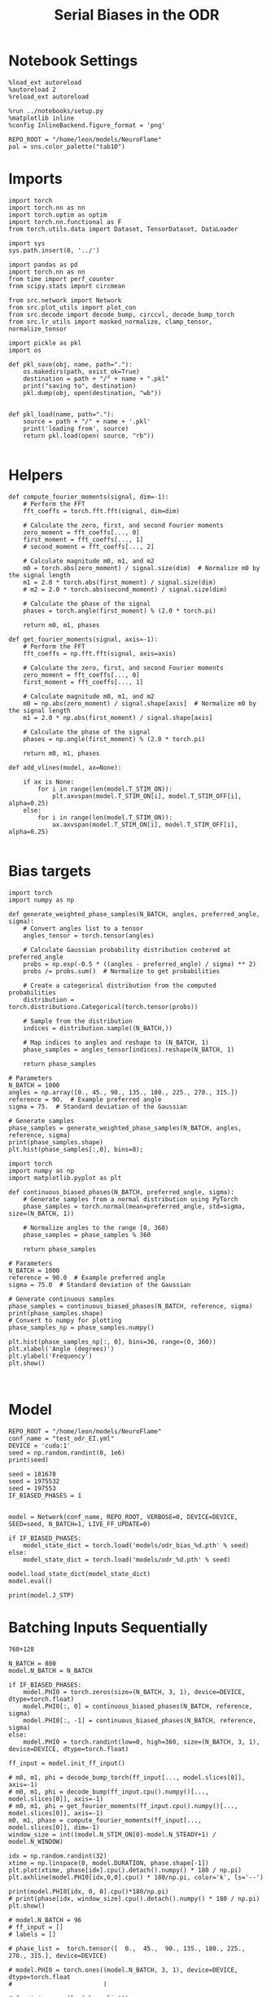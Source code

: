 #+STARTUP: fold
#+TITLE: Serial Biases in the ODR
#+PROPERTY: header-args:ipython :results both :exports both :async yes :session odr_sb :kernel torch :exports results :output-dir ./figures/odr :file (lc/org-babel-tangle-figure-filename)

* Notebook Settings

#+begin_src ipython
  %load_ext autoreload
  %autoreload 2
  %reload_ext autoreload

  %run ../notebooks/setup.py
  %matplotlib inline
  %config InlineBackend.figure_format = 'png'

  REPO_ROOT = "/home/leon/models/NeuroFlame"
  pal = sns.color_palette("tab10")
#+end_src

#+RESULTS:
: The autoreload extension is already loaded. To reload it, use:
:   %reload_ext autoreload
: Python exe
: /home/leon/mambaforge/envs/torch/bin/python

* Imports

#+begin_src ipython
  import torch
  import torch.nn as nn
  import torch.optim as optim
  import torch.nn.functional as F
  from torch.utils.data import Dataset, TensorDataset, DataLoader
#+end_src

#+RESULTS:

#+RESULTS:

#+begin_src ipython
  import sys
  sys.path.insert(0, '../')

  import pandas as pd
  import torch.nn as nn
  from time import perf_counter
  from scipy.stats import circmean

  from src.network import Network
  from src.plot_utils import plot_con
  from src.decode import decode_bump, circcvl, decode_bump_torch
  from src.lr_utils import masked_normalize, clamp_tensor, normalize_tensor
#+end_src

#+RESULTS:

#+begin_src ipython :tangle ../src/torch/utils.py
  import pickle as pkl
  import os

  def pkl_save(obj, name, path="."):
      os.makedirs(path, exist_ok=True)
      destination = path + "/" + name + ".pkl"
      print("saving to", destination)
      pkl.dump(obj, open(destination, "wb"))


  def pkl_load(name, path="."):
      source = path + "/" + name + '.pkl'
      print('loading from', source)
      return pkl.load(open( source, "rb"))

#+end_src

#+RESULTS:

* Helpers
#+begin_src ipython
def compute_fourier_moments(signal, dim=-1):
    # Perform the FFT
    fft_coeffs = torch.fft.fft(signal, dim=dim)

    # Calculate the zero, first, and second Fourier moments
    zero_moment = fft_coeffs[..., 0]
    first_moment = fft_coeffs[..., 1]
    # second_moment = fft_coeffs[..., 2]

    # Calculate magnitude m0, m1, and m2
    m0 = torch.abs(zero_moment) / signal.size(dim)  # Normalize m0 by the signal length
    m1 = 2.0 * torch.abs(first_moment) / signal.size(dim)
    # m2 = 2.0 * torch.abs(second_moment) / signal.size(dim)

    # Calculate the phase of the signal
    phases = torch.angle(first_moment) % (2.0 * torch.pi)

    return m0, m1, phases
#+end_src

#+RESULTS:

#+begin_src ipython
def get_fourier_moments(signal, axis=-1):
    # Perform the FFT
    fft_coeffs = np.fft.fft(signal, axis=axis)

    # Calculate the zero, first, and second Fourier moments
    zero_moment = fft_coeffs[..., 0]
    first_moment = fft_coeffs[..., 1]

    # Calculate magnitude m0, m1, and m2
    m0 = np.abs(zero_moment) / signal.shape[axis]  # Normalize m0 by the signal length
    m1 = 2.0 * np.abs(first_moment) / signal.shape[axis]

    # Calculate the phase of the signal
    phases = np.angle(first_moment) % (2.0 * torch.pi)

    return m0, m1, phases
#+end_src

#+RESULTS:

#+begin_src ipython
def add_vlines(model, ax=None):

    if ax is None:
        for i in range(len(model.T_STIM_ON)):
            plt.axvspan(model.T_STIM_ON[i], model.T_STIM_OFF[i], alpha=0.25)
    else:
        for i in range(len(model.T_STIM_ON)):
            ax.axvspan(model.T_STIM_ON[i], model.T_STIM_OFF[i], alpha=0.25)

#+end_src

#+RESULTS:

* Bias targets

#+begin_src ipython
import torch
import numpy as np

def generate_weighted_phase_samples(N_BATCH, angles, preferred_angle, sigma):
    # Convert angles list to a tensor
    angles_tensor = torch.tensor(angles)

    # Calculate Gaussian probability distribution centered at preferred_angle
    probs = np.exp(-0.5 * ((angles - preferred_angle) / sigma) ** 2)
    probs /= probs.sum()  # Normalize to get probabilities

    # Create a categorical distribution from the computed probabilities
    distribution = torch.distributions.Categorical(torch.tensor(probs))

    # Sample from the distribution
    indices = distribution.sample((N_BATCH,))

    # Map indices to angles and reshape to (N_BATCH, 1)
    phase_samples = angles_tensor[indices].reshape(N_BATCH, 1)

    return phase_samples

# Parameters
N_BATCH = 1000
angles = np.array([0., 45., 90., 135., 180., 225., 270., 315.])
reference = 90.  # Example preferred angle
sigma = 75.  # Standard deviation of the Gaussian

# Generate samples
phase_samples = generate_weighted_phase_samples(N_BATCH, angles, reference, sigma)
print(phase_samples.shape)
plt.hist(phase_samples[:,0], bins=8);
#+end_src

#+RESULTS:
:RESULTS:
: torch.Size([1000, 1])
[[./figures/odr/figure_7.png]]
:END:

#+begin_src ipython
import torch
import numpy as np
import matplotlib.pyplot as plt

def continuous_biased_phases(N_BATCH, preferred_angle, sigma):
    # Generate samples from a normal distribution using PyTorch
    phase_samples = torch.normal(mean=preferred_angle, std=sigma, size=(N_BATCH, 1))

    # Normalize angles to the range [0, 360)
    phase_samples = phase_samples % 360

    return phase_samples

# Parameters
N_BATCH = 1000
reference = 90.0  # Example preferred angle
sigma = 75.0  # Standard deviation of the Gaussian

# Generate continuous samples
phase_samples = continuous_biased_phases(N_BATCH, reference, sigma)
print(phase_samples.shape)
# Convert to numpy for plotting
phase_samples_np = phase_samples.numpy()

plt.hist(phase_samples_np[:, 0], bins=36, range=(0, 360))
plt.xlabel('Angle (degrees)')
plt.ylabel('Frequency')
plt.show()
#+end_src

#+RESULTS:
:RESULTS:
: torch.Size([1000, 1])
[[./figures/odr/figure_8.png]]
:END:


#+begin_src ipython

#+end_src

#+RESULTS:

* Model

#+begin_src ipython
REPO_ROOT = "/home/leon/models/NeuroFlame"
conf_name = "test_odr_EI.yml"
DEVICE = 'cuda:1'
seed = np.random.randint(0, 1e6)
print(seed)

seed = 181678
seed = 1975532
seed = 197553
IF_BIASED_PHASES = 1

#+end_src

#+RESULTS:
: 269977

#+begin_src ipython
model = Network(conf_name, REPO_ROOT, VERBOSE=0, DEVICE=DEVICE, SEED=seed, N_BATCH=1, LIVE_FF_UPDATE=0)
#+end_src

#+RESULTS:

#+begin_src ipython
if IF_BIASED_PHASES:
    model_state_dict = torch.load('models/odr_bias_%d.pth' % seed)
else:
    model_state_dict = torch.load('models/odr_%d.pth' % seed)

model.load_state_dict(model_state_dict)
model.eval()
#+end_src

#+RESULTS:
:RESULTS:
# [goto error]
#+begin_example
---------------------------------------------------------------------------
FileNotFoundError                         Traceback (most recent call last)
Cell In[12], line 2
      1 if IF_BIASED_PHASES:
----> 2     model_state_dict = torch.load('models/odr_bias_%d.pth' % seed)
      3 else:
      4     model_state_dict = torch.load('models/odr_%d.pth' % seed)

File ~/mambaforge/envs/torch/lib/python3.10/site-packages/torch/serialization.py:998, in load(f, map_location, pickle_module, weights_only, mmap, **pickle_load_args)
    995 if 'encoding' not in pickle_load_args.keys():
    996     pickle_load_args['encoding'] = 'utf-8'
--> 998 with _open_file_like(f, 'rb') as opened_file:
    999     if _is_zipfile(opened_file):
   1000         # The zipfile reader is going to advance the current file position.
   1001         # If we want to actually tail call to torch.jit.load, we need to
   1002         # reset back to the original position.
   1003         orig_position = opened_file.tell()

File ~/mambaforge/envs/torch/lib/python3.10/site-packages/torch/serialization.py:445, in _open_file_like(name_or_buffer, mode)
    443 def _open_file_like(name_or_buffer, mode):
    444     if _is_path(name_or_buffer):
--> 445         return _open_file(name_or_buffer, mode)
    446     else:
    447         if 'w' in mode:

File ~/mambaforge/envs/torch/lib/python3.10/site-packages/torch/serialization.py:426, in _open_file.__init__(self, name, mode)
    425 def __init__(self, name, mode):
--> 426     super().__init__(open(name, mode))

FileNotFoundError: [Errno 2] No such file or directory: 'models/odr_bias_197553.pth'
#+end_example
:END:

#+begin_src ipython
print(model.J_STP)
#+end_src

#+RESULTS:
: Parameter containing:
: tensor(20., device='cuda:1', requires_grad=True)

* Batching Inputs Sequentially

#+begin_src ipython
768+128
#+end_src

#+RESULTS:
: 896

#+begin_src ipython
N_BATCH = 800
model.N_BATCH = N_BATCH

if IF_BIASED_PHASES:
    model.PHI0 = torch.zeros(size=(N_BATCH, 3, 1), device=DEVICE, dtype=torch.float)
    model.PHI0[:, 0] = continuous_biased_phases(N_BATCH, reference, sigma)
    model.PHI0[:, -1] = continuous_biased_phases(N_BATCH, reference, sigma)
else:
    model.PHI0 = torch.randint(low=0, high=360, size=(N_BATCH, 3, 1), device=DEVICE, dtype=torch.float)

ff_input = model.init_ff_input()

# m0, m1, phi = decode_bump_torch(ff_input[..., model.slices[0]], axis=-1)
# m0, m1, phi = decode_bump(ff_input.cpu().numpy()[..., model.slices[0]], axis=-1)
# m0, m1, phi = get_fourier_moments(ff_input.cpu().numpy()[..., model.slices[0]], axis=-1)
m0, m1, phase = compute_fourier_moments(ff_input[..., model.slices[0]], dim=-1)
window_size = int((model.N_STIM_ON[0]-model.N_STEADY+1) / model.N_WINDOW)
#+end_src

#+RESULTS:
: torch.Size([1, 750]) torch.Size([800, 1])
: torch.Size([1, 750]) torch.Size([800, 1])
: torch.Size([1, 750]) torch.Size([800, 1])

#+begin_src ipython
idx = np.random.randint(32)
xtime = np.linspace(0, model.DURATION, phase.shape[-1])
plt.plot(xtime, phase[idx].cpu().detach().numpy() * 180 / np.pi)
plt.axhline(model.PHI0[idx,0,0].cpu() * 180/np.pi, color='k', ls='--')

print(model.PHI0[idx, 0, 0].cpu()*180/np.pi)
# print(phase[idx, window_size].cpu().detach().numpy() * 180 / np.pi)
plt.show()
#+end_src

#+RESULTS:
:RESULTS:
: tensor(122.4382)
[[./figures/odr/figure_16.png]]
:END:

#+begin_src ipython
# model.N_BATCH = 96
# ff_input = []
# labels = []

# phase_list =  torch.tensor([  0.,  45.,  90., 135., 180., 225., 270., 315.], device=DEVICE)

# model.PHI0 = torch.ones((model.N_BATCH, 3, 1), device=DEVICE, dtype=torch.float
#                         )

# for i in range(len(phase_list)):
#     model.PHI0[:, 0] = phase_list[i]
#     model.PHI0[:, -1] = phase_list[torch.randint(0, len(phase_list), (model.N_BATCH,))].unsqueeze(1)

#     label0 = torch.ones(model.N_BATCH, device=DEVICE, dtype=torch.float) * model.PHI0[:, 0, 0] * torch.pi / 180.0
#     label1 = torch.ones(model.N_BATCH, device=DEVICE, dtype=torch.float) * model.PHI0[:, -1, 0] * torch.pi / 180.0

#     labels.append(torch.vstack((label0, label1)))
#     ff_input.append(model.init_ff_input())

# labels = torch.hstack(labels).T
# ff_input = torch.vstack(ff_input)
# print('ff_input', ff_input.shape, 'labels', labels.shape)
# PHI0 = labels.unsqueeze(-1)
#+end_src

#+RESULTS:

#+begin_src ipython
fig, ax = plt.subplots(1, 2, figsize=[2*width, height])
ax[0].hist(model.PHI0[:, 0, 0].cpu(), bins=15)
ax[1].hist(model.PHI0[:,-1, 0].cpu(), bins=15)
plt.show()
 #+end_src

#+RESULTS:
[[./figures/odr/figure_18.png]]

#+begin_src ipython
rates = model.forward(ff_input=ff_input).cpu().detach().numpy()
print('rates', rates.shape)
#+end_src

#+RESULTS:
: rates (800, 91, 750)

#+begin_src ipython
# m0, m1, phi = decode_bump_torch(rates, axis=-1)
m0, m1, phi = get_fourier_moments(rates, axis=-1)
# m0, m1, phi = compute_fourier_moments(rates, dim=-1)
# print(phi.shape)
#+end_src

#+RESULTS:

#+begin_src ipython
idx = np.random.randint(32)
xtime = np.linspace(0, model.DURATION, phi.shape[-1])
plt.plot(xtime, phi[idx]* 180 / np.pi)
plt.axhline(model.PHI0[idx,0,0].cpu() * 180/np.pi, color='k', ls='--')

print(model.PHI0[idx, 0, 0].cpu()*180/np.pi)
# print(phi[idx, window_size]* 180 / np.pi)
plt.show()
#+end_src

#+RESULTS:
:RESULTS:
: tensor(73.4401)
[[./figures/odr/figure_21.png]]
:END:


* Results
** Rates

#+begin_src ipython
fig, ax = plt.subplots(1, 3, figsize=[2.5*width, height])

idx = np.random.randint(0, model.N_BATCH)
ax[0].imshow(rates[idx].T, aspect='auto', cmap='jet', vmin=0, vmax=2, origin='lower', extent=[0, model.DURATION, 0, model.Na[0].cpu()])
ax[0].set_ylabel('Pref. Location (°)')
ax[0].set_yticks(np.linspace(0, model.Na[0].cpu(), 5), np.linspace(0, 360, 5).astype(int))
ax[0].set_xlabel('Time (s)')

xtime = np.linspace(0, model.DURATION, phi.shape[-1])
idx = np.random.randint(0, model.N_BATCH, 8)
ax[1].plot(xtime, m1[idx].T)
ax[1].set_ylabel('m1 (Hz)')
ax[1].set_xlabel('Time (s)')
add_vlines(model, ax[1])

ax[2].plot(xtime, phi[idx].T * 180 / np.pi, alpha=0.5)
ax[2].set_yticks(np.linspace(0, 360, 5).astype(int), np.linspace(0, 360, 5).astype(int))
ax[2].set_ylabel('Bump Center (°)')
ax[2].set_xlabel('Time (s)')
add_vlines(model, ax[2])
plt.show()
#+end_src

#+RESULTS:
[[./figures/odr/figure_22.png]]

#+begin_src ipython
PHI0 = model.PHI0.cpu().detach().numpy() * 180.0 / np.pi
print(PHI0.shape)

idx = np.random.randint(0, 32)
print(PHI0[idx, 0, 0])
window_size = int((model.N_STIM_ON[1]-model.N_STEADY) / model.N_WINDOW)
print(phi[idx, window_size] * 180 / np.pi)
#+end_src

#+RESULTS:
: (800, 3, 1)
: 49.40541
: 55.13599427461926

** errors

#+begin_src ipython
target_loc = PHI0[:, -1]

rel_loc = (PHI0[:, 0] - target_loc) * np.pi / 180.0
rel_loc = (rel_loc + np.pi) % (2 * np.pi) - np.pi
rel_loc *= 180 / np.pi

ref_loc = (PHI0[:, 0] - reference) * np.pi / 180.0
ref_loc = (ref_loc + np.pi) % (2 * np.pi) - np.pi
ref_loc *= 180 / np.pi

window_size = int((model.N_STIM_OFF[-1]-model.N_STEADY) / model.N_WINDOW)
# errors = phi - phi[:, window_size][:, np.newaxis]
errors = (phi - target_loc * np.pi / 180.0)
errors = (errors + np.pi) % (2 * np.pi) - np.pi
errors *= 180 / np.pi

window_size = int((model.N_STIM_OFF[0]-model.N_STEADY) / model.N_WINDOW)
errors2 = ((phi - PHI0[:, 0] * np.pi / 180.0))
# errors2 = phi - phi[:, window_size][:, np.newaxis]
errors2 = (errors2 + np.pi) % (2 * np.pi) - np.pi
errors2 *= 180 / np.pi

print(errors.shape, target_loc.shape, rel_loc.shape, ref_loc.shape)
#+end_src

#+RESULTS:
: (800, 91) (800, 1) (800, 1) (800, 1)

#+begin_src ipython
fig, ax = plt.subplots(1, 2, figsize=[2*width, height])
ax[0].plot(np.linspace(0, model.DURATION, errors.shape[-1]), errors2[:32].T)
add_vlines(model, ax[0])
# ax[0].set_xlim([2.5, 4.5])
ax[0].set_xlabel('t')
ax[0].set_ylabel('prev. error (°)')

ax[1].plot(np.linspace(0, model.DURATION, errors.shape[-1]), errors[:32].T)
add_vlines(model, ax[1])
ax[1].set_xlabel('t')
ax[1].set_ylabel('curr. error (°)')
plt.show()
#+end_src

#+RESULTS:
[[./figures/odr/figure_25.png]]

#+begin_src ipython
fig, ax = plt.subplots(1, 3, figsize=[2.75*width, height])
ax[0].hist(rel_loc[:, 0], bins='auto')
ax[0].set_xlabel('Rel. Location (°)')

ax[1].hist(errors2[:, int((model.N_STIM_ON[1]-model.N_STEADY)/model.N_WINDOW)], bins='auto')
ax[1].set_xlabel('Prev. Errors (°)')

ax[2].hist(errors[:, -1], bins=64)
ax[2].set_xlabel('Curr. Errors (°)')
# ax[1].set_xlim([-45, 45])
plt.show()
#+end_src

#+RESULTS:
[[./figures/odr/figure_26.png]]

#+begin_src ipython
mask = np.abs(errors) <= 45
print(mask.shape)

errors = np.where(mask, errors, np.nan)[:, -1]
print(errors.shape)
rel_loc = rel_loc[~np.isnan(errors)]
ref_loc = ref_loc[~np.isnan(errors)]
target_loc = target_loc[:, -1][~np.isnan(errors), np.newaxis]
errors = errors[~np.isnan(errors), np.newaxis]
# errors = errors[mask]
print(errors.shape, target_loc.shape, rel_loc.shape, ref_loc.shape)
#+end_src

#+RESULTS:
: (800, 91)
: (800,)
: (215, 1) (215, 1) (215, 1) (215, 1)

#+begin_src ipython
fig, ax = plt.subplots(1, 3, figsize=[2.75*width, height])
ax[0].hist(rel_loc[:, 0], bins='auto')
ax[0].set_xlabel('Rel. Location (°)')

ax[1].hist(errors2[:, int((model.N_STIM_ON[1]-model.N_STEADY)/model.N_WINDOW)], bins='auto')
ax[1].set_xlabel('Prev. Errors (°)')

ax[2].hist(errors[:, -1], bins='auto')
ax[2].set_xlabel('Curr. Errors (°)')
# ax[1].set_xlim([-45, 45])
plt.show()
#+end_src

#+RESULTS:
[[./figures/odr/figure_28.png]]

** biases

#+begin_src ipython
fig, ax = plt.subplots(1, 3, figsize=[2.5*width, height])

ax[0].plot(target_loc[:, 0], errors[:,-1], 'o', alpha=.1)
ax[0].set_xlabel('Target Loc. (°)')
ax[0].set_ylabel('Error (°)')

from scipy.stats import binned_statistic
stt = binned_statistic(target_loc[:,0], errors[:,-1], statistic='mean', bins=3, range=[0, 360])
dstt = np.mean(np.diff(stt.bin_edges))
ax[0].plot(stt.bin_edges[:-1]+dstt/2,stt.statistic,'r')

ax[0].axhline(color='k', linestyle=":")

ax[1].plot(rel_loc[:, 0], errors[:,-1], 'bo', alpha=.1)
# ax[1].plot(rel_loc2[:, 0], errors2[:,-1], 'ro')
ax[1].set_xlabel('Rel. Loc. (°)')
ax[1].set_ylabel('Error (°)')

stt = binned_statistic(rel_loc[:, 0], errors[:, -1], statistic='mean', bins=6, range=[-180, 180])
dstt = np.mean(np.diff(stt.bin_edges))
ax[1].plot(stt.bin_edges[:-1]+dstt/2, stt.statistic, 'b')

ax[2].plot(ref_loc[:, 0], errors[:,-1], 'bo', alpha=.1)
# ax[2].plot(ref_loc2[:, 0], errors2[:,-1], 'ro')
ax[2].set_xlabel('Ref. Loc. (°)')
ax[2].set_ylabel('Error (°)')

stt = binned_statistic(ref_loc[:, 0], errors[:, -1], statistic='mean', bins=6, range=[-180, 180])
dstt = np.mean(np.diff(stt.bin_edges))
ax[2].plot(stt.bin_edges[:-1]+dstt/2, stt.statistic, 'b')

# stt = binned_statistic(rel_loc2[:, 0], errors2[:, -1], statistic='mean', bins=6, range=[-180, 180])
# dstt = np.mean(np.diff(stt.bin_edges))
# ax[1].plot(stt.bin_edges[:-1]+dstt/2,stt.statistic, 'r')
# ax[1].set_ylim([-120, 120])
# ax[1].axhline(color='k', linestyle=":")

plt.show()
#+end_src

#+RESULTS:
[[./figures/odr/figure_29.png]]

#+begin_src ipython
import pandas as pd
import numpy as np
import matplotlib.pyplot as plt

# Assuming rel_loc and errors are defined earlier
data = pd.DataFrame({'target_loc': target_loc[:, -1], 'rel_loc': rel_loc[:, -1], 'errors': errors[:, -1], 'ref_loc': ref_loc[:, -1]})

# Bin data using pandas cut
data['bin'] = pd.cut(data['rel_loc'], bins=6)
# Calculate mean and standard error for each bin
means = data.groupby('target_loc')['errors'].apply('mean')
binned_data = data.groupby('bin')['errors'].agg(['mean', 'sem'])

bin_edges = binned_data.index.get_level_values(0)
bin_centers = (bin_edges.categories.left + bin_edges.categories.right) / 2

# Plot
fig, ax = plt.subplots(1, 2, figsize=[2*width, height])
ax[0].plot(bin_centers, binned_data['mean'], 'b')
ax[0].fill_between(bin_centers,
                binned_data['mean'] - binned_data['sem'],
                binned_data['mean'] + binned_data['sem'],
                color='b', alpha=0.2)

ax[0].axhline(color='k', linestyle=":")
ax[0].set_xlabel('Rel. Loc. (°)')
ax[0].set_ylabel('Curr. Error (°)')

data['bin'] = pd.cut(data['ref_loc'], bins=6)
binned_data = data.groupby('bin')['errors'].agg(['mean', 'sem'])
bin_edges = binned_data.index.get_level_values(0)
bin_centers = (bin_edges.categories.left + bin_edges.categories.right) / 2

ax[1].plot(bin_centers, binned_data['mean'], 'b')
ax[1].fill_between(bin_centers,
                binned_data['mean'] - binned_data['sem'],
                binned_data['mean'] + binned_data['sem'],
                color='b', alpha=0.2)
ax[1].axhline(color='k', linestyle=":")
ax[1].set_xlabel('Ref. Loc. (°)')
ax[1].set_ylabel('Curr. Error (°)')

plt.show()
#+end_src

#+RESULTS:
[[./figures/odr/figure_30.png]]

#+begin_src ipython

#+end_src

#+RESULTS:

